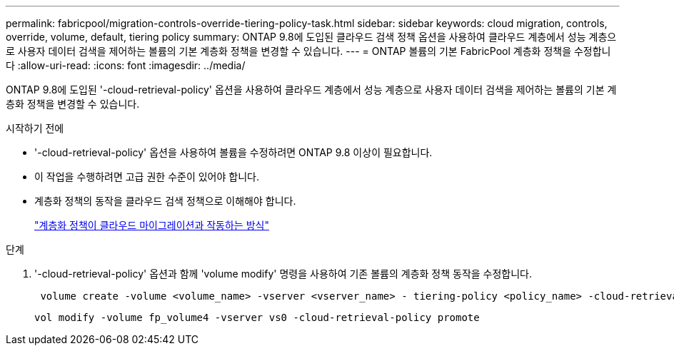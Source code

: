 ---
permalink: fabricpool/migration-controls-override-tiering-policy-task.html 
sidebar: sidebar 
keywords: cloud migration, controls, override, volume, default, tiering policy 
summary: ONTAP 9.8에 도입된 클라우드 검색 정책 옵션을 사용하여 클라우드 계층에서 성능 계층으로 사용자 데이터 검색을 제어하는 볼륨의 기본 계층화 정책을 변경할 수 있습니다. 
---
= ONTAP 볼륨의 기본 FabricPool 계층화 정책을 수정합니다
:allow-uri-read: 
:icons: font
:imagesdir: ../media/


[role="lead"]
ONTAP 9.8에 도입된 '-cloud-retrieval-policy' 옵션을 사용하여 클라우드 계층에서 성능 계층으로 사용자 데이터 검색을 제어하는 볼륨의 기본 계층화 정책을 변경할 수 있습니다.

.시작하기 전에
* '-cloud-retrieval-policy' 옵션을 사용하여 볼륨을 수정하려면 ONTAP 9.8 이상이 필요합니다.
* 이 작업을 수행하려면 고급 권한 수준이 있어야 합니다.
* 계층화 정책의 동작을 클라우드 검색 정책으로 이해해야 합니다.
+
link:tiering-policies-concept.html#how-tiering-policies-work-with-cloud-migration["계층화 정책이 클라우드 마이그레이션과 작동하는 방식"]



.단계
. '-cloud-retrieval-policy' 옵션과 함께 'volume modify' 명령을 사용하여 기존 볼륨의 계층화 정책 동작을 수정합니다.
+
[listing]
----
 volume create -volume <volume_name> -vserver <vserver_name> - tiering-policy <policy_name> -cloud-retrieval-policy
----
+
[listing]
----
vol modify -volume fp_volume4 -vserver vs0 -cloud-retrieval-policy promote
----

